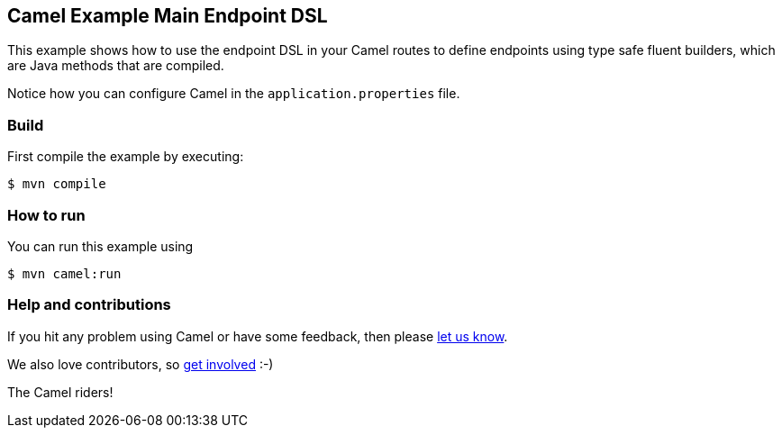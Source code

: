 == Camel Example Main Endpoint DSL

This example shows how to use the endpoint DSL in your Camel routes
to define endpoints using type safe fluent builders, which are Java methods
that are compiled.

Notice how you can configure Camel in the `application.properties` file.

=== Build

First compile the example by executing:

[source,sh]
----
$ mvn compile
----

=== How to run

You can run this example using

[source,sh]
----
$ mvn camel:run
----

=== Help and contributions

If you hit any problem using Camel or have some feedback, then please
https://camel.apache.org/community/support/[let us know].

We also love contributors, so
https://camel.apache.org/community/contributing/[get involved] :-)

The Camel riders!
